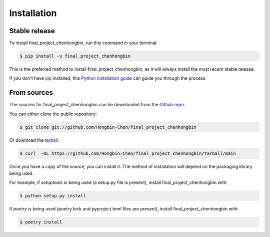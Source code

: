 .. highlight:: shell

============
Installation
============


Stable release
--------------

To install final_project_chenhongbin, run this command in your terminal:

.. code-block:: console

    $ pip install -u final_project_chenhongbin

This is the preferred method to install final_project_chenhongbin, as it will always install the most recent stable release.

If you don't have `pip`_ installed, this `Python installation guide`_ can guide
you through the process.

.. _pip: https://pip.pypa.io
.. _Python installation guide: http://docs.python-guide.org/en/latest/starting/installation/


From sources
------------

The sources for final_project_chenhongbin can be downloaded from the `Github repo`_.

You can either clone the public repository:

.. code-block:: console

    $ git clone git://github.com/Hongbin-Chen/final_project_chenhongbin

Or download the `tarball`_:

.. code-block:: console

    $ curl  -OL https://github.com/Hongbin-Chen/final_project_chenhongbin/tarball/main

Once you have a copy of the source, you can install it. The method of installation will depend on the packaging library being used.

For example, if `setuptools` is being used (a setup.py file is present), install final_project_chenhongbin with:

.. code-block:: console

    $ python setup.py install

If `poetry` is being used (poetry.lock and pyproject.toml files are present), install final_project_chenhongbin with:

.. code-block:: console

    $ poetry install


.. _Github repo: https://github.com/Hongbin-Chen/final_project_chenhongbin
.. _tarball: https://github.com/Hongbin-Chen/final_project_chenhongbin/tarball/master
